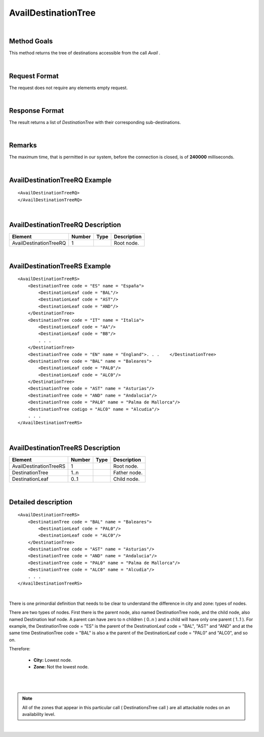 .. highlight:: xml

AvailDestinationTree
====================

|

Method Goals
------------

This method returns the tree of destinations accessible from the call
*Avail* .

|

Request Format
--------------

The request does not require any elements empty request.

|

Response Format
---------------

The result returns a list of *DestinationTree* with their
corresponding sub-destinations.

|

Remarks
-------

The maximum time, that is permitted in our system, before the connection is closed,  is of **240000** milliseconds.

|

AvailDestinationTreeRQ Example
------------------------------

::

    <AvailDestinationTreeRQ>
    </AvailDestinationTreeRQ>

|

AvailDestinationTreeRQ Description
----------------------------------

+------------------------+----------+----------+---------------------------------------------------------------------------------------------+
| Element                | Number   | Type     | Description                                                                                 |
+========================+==========+==========+=============================================================================================+
| AvailDestinationTreeRQ | 1        |          | Root node.                                                                                  |
+------------------------+----------+----------+---------------------------------------------------------------------------------------------+

|

AvailDestinationTreeRS Example
------------------------------

::

    <AvailDestinationTreeRS>
        <DestinationTree code = "ES" name = "España">
            <DestinationLeaf code = "BAL"/>
            <DestinationLeaf code = "AST"/>
            <DestinationLeaf code = "AND"/>
        </DestinationTree>
        <DestinationTree code = "IT" name = "Italia">
            <DestinationLeaf code = "AA"/>
            <DestinationLeaf code = "BB"/>
            . . .
        </DestinationTree>
        <DestinationTree code = "EN" name = "England">. . .    </DestinationTree>
        <DestinationTree code = "BAL" name = "Baleares">
            <DestinationLeaf code = "PAL0"/>
            <DestinationLeaf code = "ALC0"/>
        </DestinationTree>
        <DestinationTree code = "AST" name = "Asturias"/>
        <DestinationTree code = "AND" name = "Andalucia"/>
        <DestinationTree code = "PAL0" name = "Palma de Mallorca"/>
        <DestinationTree codigo = "ALC0" name = "Alcudia"/>
        . . .
    </AvailDestinationTreeRS>

|

AvailDestinationTreeRS Description
----------------------------------

+------------------------+----------+----------+---------------------------------------------------------------------------------------------+
| Element                | Number   | Type     | Description                                                                                 |
+========================+==========+==========+=============================================================================================+
| AvailDestinationTreeRS | 1        |          | Root node.                                                                                  |
+------------------------+----------+----------+---------------------------------------------------------------------------------------------+
| DestinationTree        | 1..n     |          | Father node.                                                                                |
+------------------------+----------+----------+---------------------------------------------------------------------------------------------+
| DestinationLeaf        | 0..1     |          | Child node.                                                                                 |
+------------------------+----------+----------+---------------------------------------------------------------------------------------------+

|

Detailed description
--------------------

::

    <AvailDestinationTreeRS>
        <DestinationTree code = "BAL" name = "Baleares">
            <DestinationLeaf code = "PAL0"/>
            <DestinationLeaf code = "ALC0"/>
        </DestinationTree>
        <DestinationTree code = "AST" name = "Asturias"/>
        <DestinationTree code = "AND" name = "Andalucia"/>
        <DestinationTree code = "PAL0" name = "Palma de Mallorca"/>
        <DestinationTree code = "ALC0" name = "Alcudia"/>
        . . .
    </AvailDestinationTreeRS>
    
|

There is one primordial definition that needs to be clear to understand the difference in city and zone: types of nodes.

There are two types of nodes. First there is the parent node, also named DestinationTree node, and the child node, also named Destination leaf node. A parent
can have zero to n children ( 0..n ) and a child will have only one parent ( 1..1 ). For example, the DestinationTree code = "ES" is the parent of the DestinationLeaf
code = "BAL", "AST" and "AND" and at the same time DestinationTree code = "BAL" is also a the parent of the DestinationLeaf code = "PAL0" and "ALC0", and so on. 


Therefore:

	* **City:** Lowest node. 

	* **Zone:** Not the lowest node.

|

.. image:: ../images/diagrama2.png
    :align: center 

|
	
.. note:: All of the zones that appear in this particular call ( DestinationsTree call ) are all attackable nodes on an availability level.  

|
